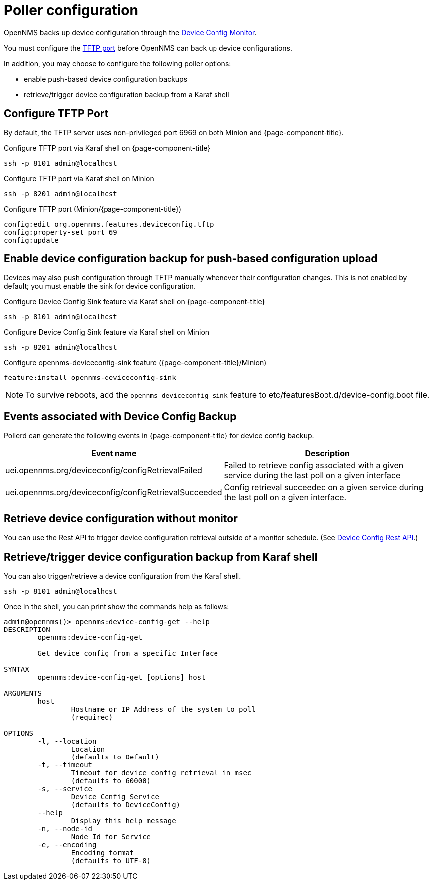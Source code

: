 [[poller-config]]
= Poller configuration

OpenNMS backs up device configuration through the xref:reference:service-assurance/monitors/DeviceConfigMonitor.adoc[Device Config Monitor].

You must configure the <<tftp-port-configure, TFTP port>> before OpenNMS can back up device configurations.

In addition, you may choose to configure the following poller options:

* enable push-based device configuration backups
* retrieve/trigger device configuration backup from a Karaf shell

[[tftp-port-configure]]
== Configure TFTP Port

By default, the TFTP server uses non-privileged port 6969 on both Minion and {page-component-title}.

.Configure TFTP port via Karaf shell on {page-component-title}
[source, console]
----
ssh -p 8101 admin@localhost
----

.Configure TFTP port via Karaf shell on Minion
[source, console]
----
ssh -p 8201 admin@localhost
----

.Configure TFTP port (Minion/{page-component-title})
[source, karaf]
----
config:edit org.opennms.features.deviceconfig.tftp
config:property-set port 69
config:update
----

== Enable device configuration backup for push-based configuration upload

Devices may also push configuration through TFTP manually whenever their configuration changes.
This is not enabled by default; you must enable the sink for device configuration.

.Configure Device Config Sink feature via Karaf shell on {page-component-title}
[source, console]
----
ssh -p 8101 admin@localhost
----

.Configure Device Config Sink feature via Karaf shell on Minion
[source, console]
----
ssh -p 8201 admin@localhost
----

.Configure opennms-deviceconfig-sink feature ({page-component-title}/Minion)
[source, karaf]
----
feature:install opennms-deviceconfig-sink
----

NOTE: To survive reboots, add the `opennms-deviceconfig-sink` feature to etc/featuresBoot.d/device-config.boot file.

== Events associated with Device Config Backup

Pollerd can generate the following events in {page-component-title} for device config backup.

[options="header, autowidth"]
[cols="1,2"]
|===
| Event name
| Description

| uei.opennms.org/deviceconfig/configRetrievalFailed
| Failed to retrieve config associated with a given service during the last poll on a given interface

| uei.opennms.org/deviceconfig/configRetrievalSucceeded
| Config retrieval succeeded on a given service during the last poll on a given interface.

|===

== Retrieve device configuration without monitor

You can use the Rest API to trigger device configuration retrieval outside of a monitor schedule.
(See xref:development:rest/device_config.adoc[Device Config Rest API].)

== Retrieve/trigger device configuration backup from Karaf shell

You can also trigger/retrieve a device configuration from the Karaf shell.

[source, console]
----
ssh -p 8101 admin@localhost
----

Once in the shell, you can print show the commands help as follows:
[source, console]
----
admin@opennms()> opennms:device-config-get --help
DESCRIPTION
        opennms:device-config-get

	Get device config from a specific Interface

SYNTAX
        opennms:device-config-get [options] host

ARGUMENTS
        host
                Hostname or IP Address of the system to poll
                (required)

OPTIONS
        -l, --location
                Location
                (defaults to Default)
        -t, --timeout
                Timeout for device config retrieval in msec
                (defaults to 60000)
        -s, --service
                Device Config Service
                (defaults to DeviceConfig)
        --help
                Display this help message
        -n, --node-id
                Node Id for Service
        -e, --encoding
                Encoding format
                (defaults to UTF-8)
----